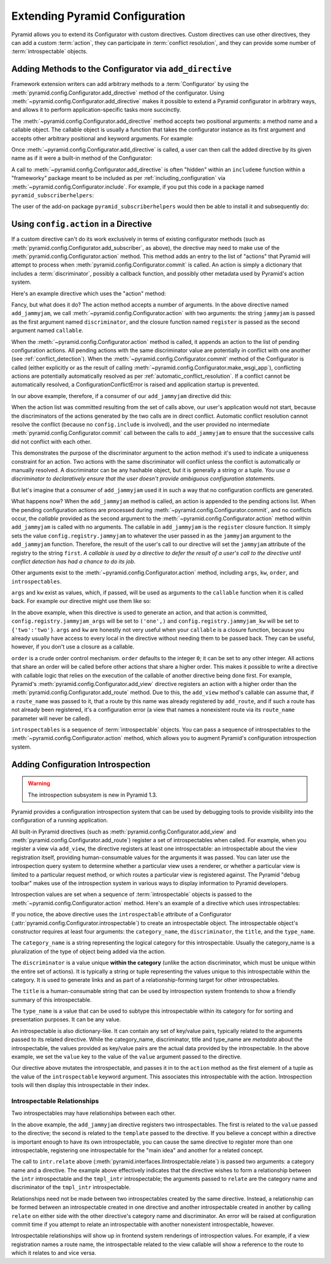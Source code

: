 .. index::
   single: extending configuration

.. _extconfig_narr:

Extending Pyramid Configuration
===============================

Pyramid allows you to extend its Configurator with custom directives.  Custom
directives can use other directives, they can add a custom :term:`action`,
they can participate in :term:`conflict resolution`, and they can provide
some number of :term:`introspectable` objects.

.. index::
   single: add_directive
   pair: configurator; adding directives

.. _add_directive:

Adding Methods to the Configurator via ``add_directive``
--------------------------------------------------------

Framework extension writers can add arbitrary methods to a
:term:`Configurator` by using the
:meth:`pyramid.config.Configurator.add_directive` method of the configurator.
Using :meth:`~pyramid.config.Configurator.add_directive` makes it possible to
extend a Pyramid configurator in arbitrary ways, and allows it to perform
application-specific tasks more succinctly.

The :meth:`~pyramid.config.Configurator.add_directive` method accepts two
positional arguments: a method name and a callable object.  The callable
object is usually a function that takes the configurator instance as its
first argument and accepts other arbitrary positional and keyword arguments.
For example:

.. code-block:: python
   :linenos:

   from pyramid.events import NewRequest
   from pyramid.config import Configurator

   def add_newrequest_subscriber(config, subscriber):
       config.add_subscriber(subscriber, NewRequest).

   if __name__ == '__main__':
       config = Configurator()
       config.add_directive('add_newrequest_subscriber',
                            add_newrequest_subscriber)

Once :meth:`~pyramid.config.Configurator.add_directive` is called, a user can
then call the added directive by its given name as if it were a built-in
method of the Configurator:

.. code-block:: python
   :linenos:

   def mysubscriber(event):
       print event.request

   config.add_newrequest_subscriber(mysubscriber)

A call to :meth:`~pyramid.config.Configurator.add_directive` is often
"hidden" within an ``includeme`` function within a "frameworky" package meant
to be included as per :ref:`including_configuration` via
:meth:`~pyramid.config.Configurator.include`.  For example, if you put this
code in a package named ``pyramid_subscriberhelpers``:

.. code-block:: python
   :linenos:

   def includeme(config)
       config.add_directive('add_newrequest_subscriber',
                            add_newrequest_subscriber)

The user of the add-on package ``pyramid_subscriberhelpers`` would then be
able to install it and subsequently do:

.. code-block:: python
   :linenos:

   def mysubscriber(event):
       print event.request

   from pyramid.config import Configurator
   config = Configurator()
   config.include('pyramid_subscriberhelpers')
   config.add_newrequest_subscriber(mysubscriber)

Using ``config.action`` in a Directive
--------------------------------------

If a custom directive can't do its work exclusively in terms of existing
configurator methods (such as
:meth:`pyramid.config.Configurator.add_subscriber`, as above), the directive
may need to make use of the :meth:`pyramid.config.Configurator.action`
method.  This method adds an entry to the list of "actions" that Pyramid will
attempt to process when :meth:`pyramid.config.Configurator.commit` is called.
An action is simply a dictionary that includes a :term:`discriminator`,
possibly a callback function, and possibly other metadata used by Pyramid's
action system.

Here's an example directive which uses the "action" method:

.. code-block:: python
   :linenos:

   def add_jammyjam(config, jammyjam):
       def register():
           config.registry.jammyjam = jammyjam
       config.action('jammyjam', register)

   if __name__ == '__main__':
       config = Configurator()
       config.add_directive('add_jammyjam', add_jammyjam)

Fancy, but what does it do?  The action method accepts a number of arguments.
In the above directive named ``add_jammyjam``, we call
:meth:`~pyramid.config.Configurator.action` with two arguments: the string
``jammyjam`` is passed as the first argument named ``discriminator``, and the
closure function named ``register`` is passed as the second argument named
``callable``.

When the :meth:`~pyramid.config.Configurator.action` method is called, it
appends an action to the list of pending configuration actions.  All pending
actions with the same discriminator value are potentially in conflict with
one another (see :ref:`conflict_detection`).  When the
:meth:`~pyramid.config.Configurator.commit` method of the Configurator is
called (either explicitly or as the result of calling
:meth:`~pyramid.config.Configurator.make_wsgi_app`), conflicting actions are
potentially automatically resolved as per
:ref:`automatic_conflict_resolution`.  If a conflict cannot be automatically
resolved, a ConfigurationConflictError is raised and application startup is
prevented.

In our above example, therefore, if a consumer of our ``add_jammyjam``
directive did this:

.. code-block:: python
   :linenos:

   config.add_jammyjam('first')
   config.add_jammyjam('second')

When the action list was committed resulting from the set of calls above, our
user's application would not start, because the discriminators of the actions
generated by the two calls are in direct conflict.  Automatic conflict
resolution cannot resolve the conflict (because no ``config.include`` is
involved), and the user provided no intermediate
:meth:`pyramid.config.Configurator.commit` call between the calls to
``add_jammyjam`` to ensure that the successive calls did not conflict with
each other.

This demonstrates the purpose of the discriminator argument to the action
method: it's used to indicate a uniqueness constraint for an action.  Two
actions with the same discriminator will conflict unless the conflict is
automatically or manually resolved. A discriminator can be any hashable
object, but it is generally a string or a tuple.  *You use a discriminator to
declaratively ensure that the user doesn't provide ambiguous configuration
statements.*

But let's imagine that a consumer of ``add_jammyjam`` used it in such a way
that no configuration conflicts are generated.

.. code-block:: python
   :linenos:

   config.add_jammyjam('first')

What happens now?  When the ``add_jammyjam`` method is called, an action is
appended to the pending actions list.  When the pending configuration actions
are processed during :meth:`~pyramid.config.Configurator.commit`, and no
conflicts occur, the *callable* provided as the second argument to the
:meth:`~pyramid.config.Configurator.action` method within ``add_jammyjam`` is
called with no arguments.  The callable in ``add_jammyjam`` is the
``register`` closure function.  It simply sets the value
``config.registry.jammyjam`` to whatever the user passed in as the
``jammyjam`` argument to the ``add_jammyjam`` function.  Therefore, the
result of the user's call to our directive will set the ``jammyjam``
attribute of the registry to the string ``first``.  *A callable is used by a
directive to defer the result of a user's call to the directive until
conflict detection has had a chance to do its job*.

Other arguments exist to the :meth:`~pyramid.config.Configurator.action`
method, including ``args``, ``kw``, ``order``, and ``introspectables``.  

``args`` and ``kw`` exist as values, which, if passed, will be used as
arguments to the ``callable`` function when it is called back.  For example
our directive might use them like so:

.. code-block:: python
   :linenos:

   def add_jammyjam(config, jammyjam):
       def register(*arg, **kw):
           config.registry.jammyjam_args = arg
           config.registry.jammyjam_kw = kw
           config.registry.jammyjam = jammyjam
       config.action('jammyjam', register, args=('one',), kw={'two':'two'})

In the above example, when this directive is used to generate an action, and
that action is committed, ``config.registry.jammyjam_args`` will be set to
``('one',)`` and ``config.registry.jammyjam_kw`` will be set to
``{'two':'two'}``.  ``args`` and ``kw`` are honestly not very useful when
your ``callable`` is a closure function, because you already usually have
access to every local in the directive without needing them to be passed
back.  They can be useful, however, if you don't use a closure as a callable.

``order`` is a crude order control mechanism.  ``order`` defaults to the
integer ``0``; it can be set to any other integer.  All actions that share an
order will be called before other actions that share a higher order.  This
makes it possible to write a directive with callable logic that relies on the
execution of the callable of another directive being done first.  For
example, Pyramid's :meth:`pyramid.config.Configurator.add_view` directive
registers an action with a higher order than the
:meth:`pyramid.config.Configurator.add_route` method.  Due to this, the
``add_view`` method's callable can assume that, if a ``route_name`` was
passed to it, that a route by this name was already registered by
``add_route``, and if such a route has not already been registered, it's a
configuration error (a view that names a nonexistent route via its
``route_name`` parameter will never be called).

``introspectables`` is a sequence of :term:`introspectable` objects.  You can
pass a sequence of introspectables to the
:meth:`~pyramid.config.Configurator.action` method, which allows you to
augment Pyramid's configuration introspection system.

.. _introspection:

Adding Configuration Introspection
----------------------------------

.. warning::

   The introspection subsystem is new in Pyramid 1.3.

Pyramid provides a configuration introspection system that can be used by
debugging tools to provide visibility into the configuration of a running
application.

All built-in Pyramid directives (such as
:meth:`pyramid.config.Configurator.add_view` and
:meth:`pyramid.config.Configurator.add_route`) register a set of
introspectables when called.  For example, when you register a view via
``add_view``, the directive registers at least one introspectable: an
introspectable about the view registration itself, providing human-consumable
values for the arguments it was passed.  You can later use the introspection
query system to determine whether a particular view uses a renderer, or
whether a particular view is limited to a particular request method, or which
routes a particular view is registered against.  The Pyramid "debug toolbar"
makes use of the introspection system in various ways to display information
to Pyramid developers.

Introspection values are set when a sequence of :term:`introspectable`
objects is passed to the :meth:`~pyramid.config.Configurator.action` method.
Here's an example of a directive which uses introspectables:

.. code-block:: python
   :linenos:

   def add_jammyjam(config, value):
       def register():
           config.registry.jammyjam = value
       intr = config.introspectable(category_name='jammyjams', 
                                    discriminator='jammyjam',
                                    title='a jammyjam',
                                    type_name=None)
       intr['value'] = value
       config.action('jammyjam', register, introspectables=(intr,))

   if __name__ == '__main__':
       config = Configurator()
       config.add_directive('add_jammyjam', add_jammyjam)

If you notice, the above directive uses the ``introspectable`` attribute of a
Configurator (:attr:`pyramid.config.Configurator.introspectable`) to create
an introspectable object.  The introspectable object's constructor requires
at least four arguments: the ``category_name``, the ``discriminator``, the
``title``, and the ``type_name``.

The ``category_name`` is a string representing the logical category for this
introspectable.  Usually the category_name is a pluralization of the type of
object being added via the action.

The ``discriminator`` is a value unique **within the category** (unlike the
action discriminator, which must be unique within the entire set of actions).
It is typically a string or tuple representing the values unique to this
introspectable within the category.  It is used to generate links and as part
of a relationship-forming target for other introspectables.

The ``title`` is a human-consumable string that can be used by introspection
system frontends to show a friendly summary of this introspectable.

The ``type_name`` is a value that can be used to subtype this introspectable
within its category for for sorting and presentation purposes.  It can be any
value.

An introspectable is also dictionary-like.  It can contain any set of
key/value pairs, typically related to the arguments passed to its related
directive.  While the category_name, discriminator, title and type_name are
*metadata* about the introspectable, the values provided as key/value pairs
are the actual data provided by the introspectable.  In the above example, we
set the ``value`` key to the value of the ``value`` argument passed to the
directive.

Our directive above mutates the introspectable, and passes it in to the
``action`` method as the first element of a tuple as the value of the
``introspectable`` keyword argument.  This associates this introspectable
with the action.  Introspection tools will then display this introspectable
in their index.

Introspectable Relationships
~~~~~~~~~~~~~~~~~~~~~~~~~~~~

Two introspectables may have relationships between each other.

.. code-block:: python
   :linenos:

   def add_jammyjam(config, value, template):
       def register():
           config.registry.jammyjam = (value, template)
       intr = config.introspectable(category_name='jammyjams', 
                                    discriminator='jammyjam',
                                    title='a jammyjam',
                                    type_name=None)
       intr['value'] = value
       tmpl_intr = config.introspectable(category_name='jammyjam templates',
                                         discriminator=template,
                                         title=template,
                                         type_name=None)
       tmpl_intr['value'] = template
       intr.relate('jammyjam templates', template)
       config.action('jammyjam', register, introspectables=(intr, tmpl_intr))

   if __name__ == '__main__':
       config = Configurator()
       config.add_directive('add_jammyjam', add_jammyjam)

In the above example, the ``add_jammyjam`` directive registers two
introspectables.  The first is related to the ``value`` passed to the
directive; the second is related to the ``template`` passed to the directive.
If you believe a concept within a directive is important enough to have its
own introspectable, you can cause the same directive to register more than
one introspectable, registering one introspectable for the "main idea" and
another for a related concept.

The call to ``intr.relate`` above
(:meth:`pyramid.interfaces.IIntrospectable.relate`) is passed two arguments:
a category name and a directive.  The example above effectively indicates
that the directive wishes to form a relationship between the ``intr``
introspectable and the ``tmpl_intr`` introspectable; the arguments passed to
``relate`` are the category name and discriminator of the ``tmpl_intr``
introspectable.

Relationships need not be made between two introspectables created by the
same directive.  Instead, a relationship can be formed between an
introspectable created in one directive and another introspectable created in
another by calling ``relate`` on either side with the other directive's
category name and discriminator.  An error will be raised at configuration
commit time if you attempt to relate an introspectable with another
nonexistent introspectable, however.

Introspectable relationships will show up in frontend system renderings of
introspection values.  For example, if a view registration names a route
name, the introspectable related to the view callable will show a reference
to the route to which it relates to and vice versa.
